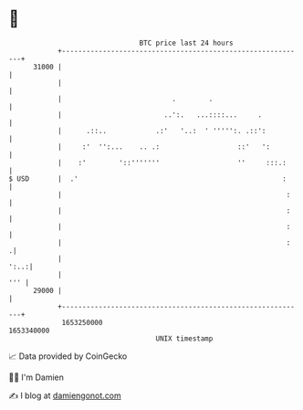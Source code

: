 * 👋

#+begin_example
                                   BTC price last 24 hours                    
               +------------------------------------------------------------+ 
         31000 |                                                            | 
               |                                                            | 
               |                           .        .                       | 
               |                         ..':.   ...::::...     .           | 
               |      .::..            .:'   '..:  ' ''''':. .::':          | 
               |     :'  '':...    .. .:                   ::'   ':         | 
               |    :'        '::'''''''                   ''     :::.:     | 
   $ USD       |  .'                                                  :     | 
               |                                                       :    | 
               |                                                       :    | 
               |                                                       :    | 
               |                                                       :   .| 
               |                                                       ':..:| 
               |                                                        ''' | 
         29000 |                                                            | 
               +------------------------------------------------------------+ 
                1653250000                                        1653340000  
                                       UNIX timestamp                         
#+end_example
📈 Data provided by CoinGecko

🧑‍💻 I'm Damien

✍️ I blog at [[https://www.damiengonot.com][damiengonot.com]]
